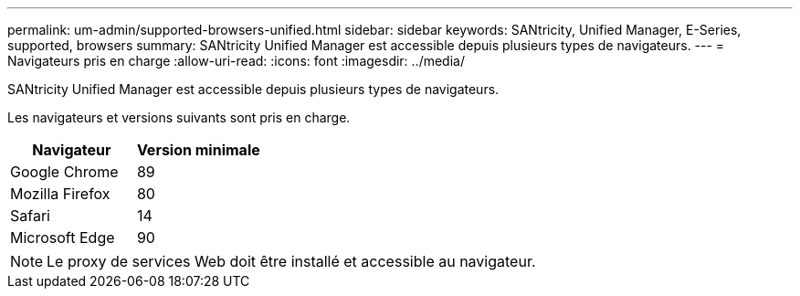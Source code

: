 ---
permalink: um-admin/supported-browsers-unified.html 
sidebar: sidebar 
keywords: SANtricity, Unified Manager, E-Series, supported, browsers 
summary: SANtricity Unified Manager est accessible depuis plusieurs types de navigateurs. 
---
= Navigateurs pris en charge
:allow-uri-read: 
:icons: font
:imagesdir: ../media/


[role="lead"]
SANtricity Unified Manager est accessible depuis plusieurs types de navigateurs.

Les navigateurs et versions suivants sont pris en charge.

[cols="1a,1a"]
|===
| Navigateur | Version minimale 


 a| 
Google Chrome
 a| 
89



 a| 
Mozilla Firefox
 a| 
80



 a| 
Safari
 a| 
14



 a| 
Microsoft Edge
 a| 
90

|===
[NOTE]
====
Le proxy de services Web doit être installé et accessible au navigateur.

====
